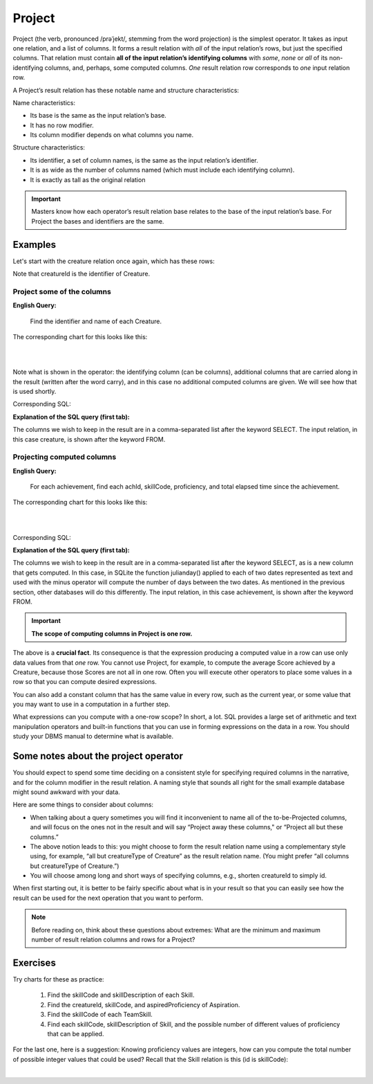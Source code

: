 Project
--------

Project (the verb, pronounced /prəˈjekt/, stemming from the word projection) is the simplest operator. It takes as input one relation, and a list of columns. It forms a result relation with *all* of the input relation’s rows, but just the specified columns. That relation must contain **all of the input relation’s identifying columns** with *some*, *none* or *all* of its non-identifying columns, and, perhaps, some computed columns. *One* result relation row corresponds to *one* input relation row.

A Project’s result relation has these notable name and structure characteristics:

Name characteristics:

-  Its base is the same as the input relation’s base.

-  It has no row modifier.

-  Its column modifier depends on what columns you name.

Structure characteristics:

-  Its identifier, a set of column names, is the same as the input relation’s identifier.

-  It is as wide as the number of columns named (which must include each identifying column).

-  It is exactly as tall as the original relation

.. important:: Masters know how each operator’s result relation base relates to the base of the input relation’s base. For Project the bases and identifiers are the same.

Examples
~~~~~~~~

Let's start with the creature relation once again, which has these rows:

.. csv-table:: **Creature**
   :file: ../creatureData/creature.csv
   :widths: 10, 25, 25, 20, 20
   :header-rows: 1

Note that creatureId is the identifier of Creature.

Project some of the columns
****************************

**English Query:**

    Find the identifier and name of each Creature.


The corresponding chart for this looks like this:

|

.. image:: ../img/UnaryExamples/ProjectCreature.png

|

Note what is shown in the operator: the identifying column (can be columns), additional columns that are carried along in the result (written after the word carry), and in this case no additional computed columns are given. We will see how that is used shortly.

Corresponding SQL:

.. tabbed:: project1

    .. tab:: SQL query

      .. activecode:: creature_project_1
         :language: sql
         :include: creature_create_project

         SELECT creatureId, creatureName
         FROM creature;

    .. tab:: SQL data

       .. activecode:: creature_create_project
          :language: sql

          DROP TABLE IF EXISTS creature;
          CREATE TABLE creature (
          creatureId          INTEGER      NOT NUll PRIMARY KEY,
          creatureName        VARCHAR(20),
          creatureType        VARCHAR(20),
          reside_townId VARCHAR(3) REFERENCES town(townId),     -- foreign key
          idol_creatureId     INTEGER,
          FOREIGN KEY(idol_creatureId) REFERENCES creature(creatureId)
          );

          INSERT INTO creature VALUES (1,'Bannon','person','p',10);
          INSERT INTO creature VALUES (2,'Myers','person','a',9);
          INSERT INTO creature VALUES (3,'Neff','person','be',NULL);
          INSERT INTO creature VALUES (4,'Neff','person','b',3);
          INSERT INTO creature VALUES (5,'Mieska','person','d', 10);
          INSERT INTO creature VALUES (6,'Carlis','person','p',9);
          INSERT INTO creature VALUES (7,'Kermit','frog','g',8);
          INSERT INTO creature VALUES (8,'Godzilla','monster','t',6);
          INSERT INTO creature VALUES (9,'Thor','superhero','as',NULL);
          INSERT INTO creature VALUES (10,'Elastigirl','superhero','mv',13);
          INSERT INTO creature VALUES (11,'David Beckham','person','le',9);
          INSERT INTO creature VALUES (12,'Harry Kane','person','le',11);
          INSERT INTO creature VALUES (13,'Megan Rapinoe','person','sw',10);

**Explanation of the SQL query (first tab):**

The columns we wish to keep in the result are in a comma-separated list after the keyword SELECT. The input relation, in this case creature, is shown after the keyword FROM.

Projecting computed columns
****************************


**English Query:**

    For each achievement, find each achId, skillCode, proficiency, and total elapsed time since the achievement.

The corresponding chart for this looks like this:

|

.. image:: ../img/UnaryExamples/ProjectAchievementCompute.png

|

Corresponding SQL:

.. tabbed:: project2

    .. tab:: SQL query

      .. activecode:: achievement_project_elapsed
         :language: sql
         :include: achievement_create_project

         SELECT achId, skillCode, proficiency,
                julianday('now') - julianday(achDate)
         FROM achievement;

    .. tab:: SQL data

       .. activecode:: achievement_create_project
          :language: sql

          DROP TABLE IF EXISTS achievement;
          CREATE TABLE achievement (
          achId              INTEGER NOT NUll PRIMARY KEY AUTOINCREMENT,
          creatureId         INTEGER,
          skillCode          VARCHAR(3),
          proficiency        INTEGER,
          achDate            TEXT,
          test_townId VARCHAR(3) REFERENCES town(townId),     -- foreign key
          FOREIGN KEY (creatureId) REFERENCES creature (creatureId),
          FOREIGN KEY (skillCode) REFERENCES skill (skillCode)
          );

          -- Bannon floats in Anoka (where he aspired)
          INSERT INTO achievement (creatureId, skillCode, proficiency,
                                   achDate, test_townId)
                          VALUES (1, 'A', 3, datetime('now'), 'a');

          -- Bannon swims in Duluth (he aspired in Bemidji)
          INSERT INTO achievement (creatureId, skillCode, proficiency,
                                   achDate, test_townId)
                          VALUES (1, 'E', 3, datetime('2017-09-15 15:35'), 'd');
          -- Bannon floats in Anoka (where he aspired)
          INSERT INTO achievement (creatureId, skillCode, proficiency,
                                   achDate, test_townId)
                          VALUES (1, 'A', 3, datetime('2018-07-14 14:00'), 'a');

          -- Bannon swims in Duluth (he aspired in Bemidji)
          INSERT INTO achievement (creatureId, skillCode, proficiency,
                                   achDate, test_townId)
                          VALUES (1, 'E', 3, datetime('now'), 'd');
          -- Bannon doesn't gargle
          -- Mieska gargles in Tokyo (had no aspiration to)
          INSERT INTO achievement (creatureId, skillCode, proficiency,
                                   achDate, test_townId)
                          VALUES (5, 'Z', 6, datetime('2016-04-12 15:42:30'), 't');

          -- Neff #3 gargles in Blue Earth (but not to his aspired proficiency)
          INSERT INTO achievement (creatureId, skillCode, proficiency,
                                   achDate, test_townId)
                          VALUES (3, 'Z', 4, datetime('2018-07-15'), 'be');
          -- Neff #3 gargles in Blue Earth (but not to his aspired proficiency)
          -- on same day at same proficiency, signifying need for arbitrary id
          INSERT INTO achievement (creatureId, skillCode, proficiency,
                                   achDate, test_townId)
                          VALUES (3, 'Z', 4, datetime('2018-07-15'), 'be');

          -- Beckham achieves PK in London
          INSERT INTO achievement (creatureId, skillCode, proficiency,
                                   achDate, test_townId)
                          VALUES (11, 'PK', 10, datetime('1998-08-15'), 'le');
          -- Kane achieves PK in London
          INSERT INTO achievement (creatureId, skillCode, proficiency,
                                   achDate, test_townId)
                          VALUES (12, 'PK', 10, datetime('2016-05-24'), 'le');
          -- Rapinoe achieves PK in London
          INSERT INTO achievement (creatureId, skillCode, proficiency,
                                   achDate, test_townId)
                          VALUES (13, 'PK', 10, datetime('2012-08-06'), 'le');
          -- Godizilla achieves PK in Tokyo poorly with no date
          -- had not aspiration to do so- did it on a dare ;)
          INSERT INTO achievement (creatureId, skillCode, proficiency,
                                   achDate, test_townId)
                          VALUES (8, 'PK', 1, NULL, 't');


          -- -------------------- -------------------- -------------------
          -- Thor achieves three-legged race in Metroville (with Elastigirl)
          INSERT INTO achievement (creatureId, skillCode, proficiency,
                                   achDate, test_townId)
                          VALUES (9, 'THR', 10, datetime('2018-08-12 14:30'), 'mv');
          -- Elastigirl achieves three-legged race in Metroville (with Thor)
          INSERT INTO achievement (creatureId, skillCode, proficiency,
                                   achDate, test_townId)
                          VALUES (10, 'THR', 10, datetime('2018-08-12 14:30'), 'mv');

          -- Kermit 'pilots' 2-person bobsledding  (pilot goes into contribution)
          --       with Thor as brakeman (brakeman goes into contribution) in Duluth,
          --    achieve at 76% of maxProficiency
          INSERT INTO achievement (creatureId, skillCode, proficiency,
                                   achDate, test_townId)
                          VALUES (7, 'B2', 19, datetime('2017-01-10 16:30'), 'd');
          INSERT INTO achievement (creatureId, skillCode, proficiency,
                                   achDate, test_townId)
                          VALUES (9, 'B2', 19, datetime('2017-01-10 16:30'), 'd');

          -- 4 people form track realy team in London:
          --   Neff #4, Mieska, Myers, Bannon
          --    achieve at 85% of maxProficiency
          INSERT INTO achievement (creatureId, skillCode, proficiency,
                                   achDate, test_townId)
                          VALUES (4, 'TR4', 85, datetime('2012-07-30'), 'le');
          INSERT INTO achievement (creatureId, skillCode, proficiency,
                                   achDate, test_townId)
                          VALUES (5, 'TR4', 85, datetime('2012-07-30'), 'le');
          INSERT INTO achievement (creatureId, skillCode, proficiency,
                                   achDate, test_townId)
                          VALUES (2, 'TR4', 85, datetime('2012-07-30'), 'le');
          INSERT INTO achievement (creatureId, skillCode, proficiency,
                                   achDate, test_townId)
                          VALUES (1, 'TR4', 85, datetime('2012-07-30'), 'le');

          -- Thor, Rapinoe, and Kermit form debate team in Seattle, WA and
          -- achieve at 80% of maxProficiency
          INSERT INTO achievement (creatureId, skillCode, proficiency,
                                   achDate, test_townId)
                          VALUES (9, 'D3', 8, datetime('now', 'localtime'), 'sw');
          INSERT INTO achievement (creatureId, skillCode, proficiency,
                                   achDate, test_townId)
                          VALUES (13, 'D3', 8, datetime('now', 'localtime'), 'sw');
          INSERT INTO achievement (creatureId, skillCode, proficiency,
                                   achDate, test_townId)
                          VALUES (7, 'D3', 8, datetime('now', 'localtime'), 'sw');


**Explanation of the SQL query (first tab):**

The columns we wish to keep in the result are in a comma-separated list after the keyword SELECT, as is a new column that gets computed. In this case, in SQLite the function julianday() applied to each of two dates represented as text and used with the minus operator will compute the number of days between the two dates. As mentioned in the previous section, other databases will do this differently. The input relation, in this case achievement, is shown after the keyword FROM.

.. important::
    **The scope of computing columns in Project is one row.**

The above is a **crucial fact**. Its consequence is that the expression producing a computed value in a row can use only data values from that *one* row. You cannot use Project, for example, to compute the average Score achieved by a Creature, because those Scores are not all in one row. Often you will execute other operators to place some values in a row so that you can compute desired expressions.

You can also add a constant column that has the same value in every row, such as the current year, or some value that you may want to use in a computation in a further step.

What expressions can you compute with a one-row scope? In short, a lot. SQL provides a large set of arithmetic and text manipulation operators and built-in functions that you can use in forming expressions on the data in a row. You should study your DBMS manual to determine what is available.

Some notes about the project operator
~~~~~~~~~~~~~~~~~~~~~~~~~~~~~~~~~~~~~~~

You should expect to spend some time deciding on a consistent style for specifying required columns in the narrative, and for the column modifier in the result relation. A naming style that sounds all right for the small example database might sound awkward with your data.

Here are some things to consider about columns:

-  When talking about a query sometimes you will find it inconvenient to name all of the to-be-Projected columns, and will focus on the ones not in the result and will say “Project away these columns," or “Project all but these columns.”

-  The above notion leads to this: you might choose to form the result relation name using a complementary style using, for example, “all but creatureType of Creature” as the result relation name. (You might prefer “all columns but creatureType of Creature.”)

-  You will choose among long and short ways of specifying columns, e.g., shorten creatureId to simply id.

When first starting out, it is better to be fairly specific about what is in your result so that you can easily see how the result can be used for the next operation that you want to perform.

.. note:: Before reading on, think about these questions about extremes: What are the minimum and maximum number of result relation columns and rows for a Project?

Exercises
~~~~~~~~~~

Try charts for these as practice:

  1. Find the skillCode and skillDescription of each Skill.

  2. Find the creatureId, skillCode, and aspiredProficiency of Aspiration.

  3. Find the skillCode of each TeamSkill.

  4. Find each skillCode, skillDescription of Skill, and the possible number of different values of proficiency that can be applied.

For the last one, here is a suggestion: Knowing proficiency values are integers, how can you compute the total number of possible integer values that could be used? Recall that the Skill relation is this (id is skillCode):

.. csv-table:: **Skill**
   :file: ../creatureData/skill.csv
   :widths: 10, 30, 20, 20, 20
   :header-rows: 1

|
